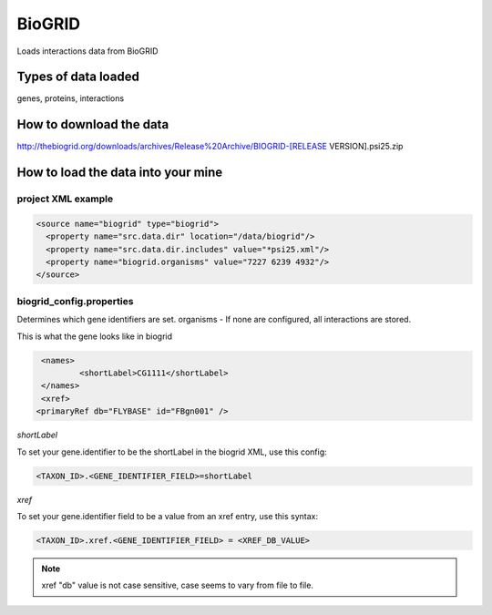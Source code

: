 BioGRID
================================

Loads interactions data from BioGRID

Types of data loaded
--------------------

genes, proteins, interactions 

How to download the data 
---------------------------

http://thebiogrid.org/downloads/archives/Release%20Archive/BIOGRID-[RELEASE VERSION].psi25.zip

How to load the data into your mine
--------------------------------------

project XML example
~~~~~~~~~~~~~~~~~~~~~~~~~~~~~~~~

.. code-block:: xml

    <source name="biogrid" type="biogrid">
      <property name="src.data.dir" location="/data/biogrid"/>
      <property name="src.data.dir.includes" value="*psi25.xml"/>
      <property name="biogrid.organisms" value="7227 6239 4932"/>
    </source>



biogrid_config.properties
~~~~~~~~~~~~~~~~~~~~~~~~~~~~~~~~

Determines which gene identifiers are set. organisms - If none are configured, all interactions are stored.


This is what the gene looks like in biogrid

.. code-block:: xml

	<names>
   		<shortLabel>CG1111</shortLabel>
	</names>
	<xref>
       <primaryRef db="FLYBASE" id="FBgn001" />

`shortLabel`

To set your gene.identifier to be the shortLabel in the biogrid XML, use this config:

.. code-block:: properties

       <TAXON_ID>.<GENE_IDENTIFIER_FIELD>=shortLabel

`xref`

To set your gene.identifier field to be a value from an xref entry, use this syntax:

.. code-block:: properties

	<TAXON_ID>.xref.<GENE_IDENTIFIER_FIELD> = <XREF_DB_VALUE>

.. note::

	xref "db" value is not case sensitive, case seems to vary from file to file.

.. index:: BioGRID
